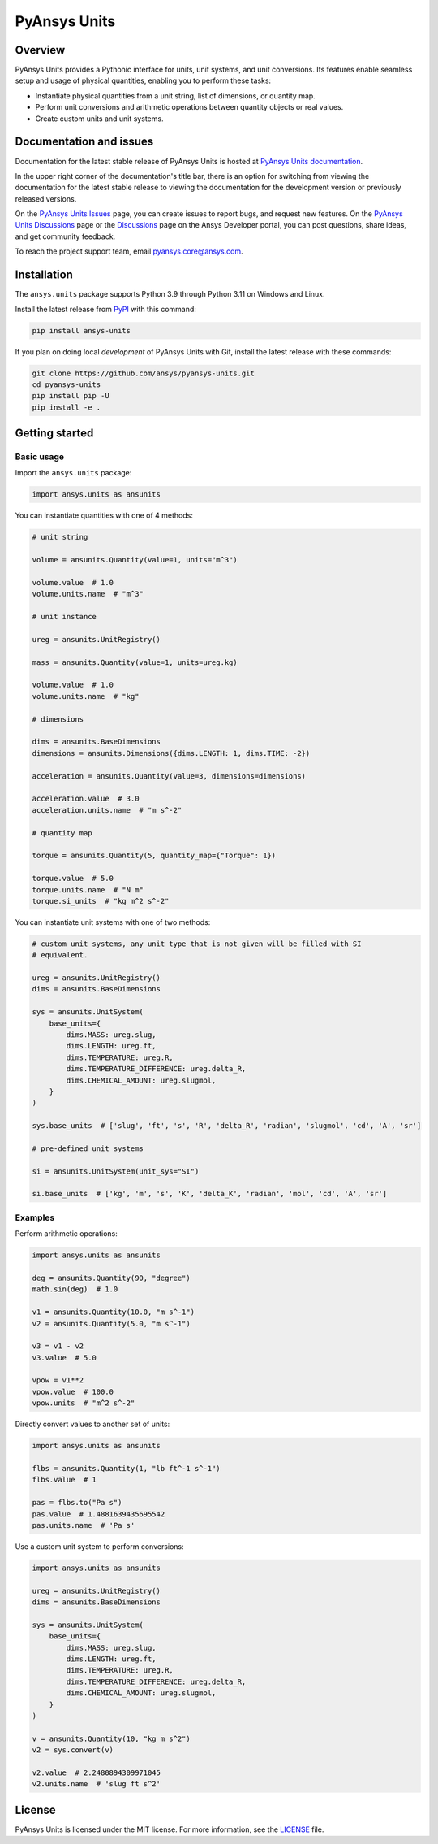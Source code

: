 PyAnsys Units
=============
|pyansys| |pypi| |python| |GH-CI| |codecov| |MIT| |black| |pre-commit|

.. |pyansys| image:: https://img.shields.io/badge/Py-Ansys-ffc107.svg?logo=data:image/png;base64,iVBORw0KGgoAAAANSUhEUgAAABAAAAAQCAIAAACQkWg2AAABDklEQVQ4jWNgoDfg5mD8vE7q/3bpVyskbW0sMRUwofHD7Dh5OBkZGBgW7/3W2tZpa2tLQEOyOzeEsfumlK2tbVpaGj4N6jIs1lpsDAwMJ278sveMY2BgCA0NFRISwqkhyQ1q/Nyd3zg4OBgYGNjZ2ePi4rB5loGBhZnhxTLJ/9ulv26Q4uVk1NXV/f///////69du4Zdg78lx//t0v+3S88rFISInD59GqIH2esIJ8G9O2/XVwhjzpw5EAam1xkkBJn/bJX+v1365hxxuCAfH9+3b9/+////48cPuNehNsS7cDEzMTAwMMzb+Q2u4dOnT2vWrMHu9ZtzxP9vl/69RVpCkBlZ3N7enoDXBwEAAA+YYitOilMVAAAAAElFTkSuQmCC
   :target: https://docs.pyansys.com/
   :alt: PyAnsys

.. |python| image:: https://img.shields.io/pypi/pyversions/ansys-units?logo=pypi
   :target: https://pypi.org/project/ansys-units/
   :alt: Python

.. |pypi| image:: https://img.shields.io/pypi/v/ansys-units.svg?logo=python&logoColor=white
   :target: https://pypi.org/project/ansys-units
   :alt: PyPI

.. |GH-CI| image:: https://github.com/ansys/pyansys-units/actions/workflows/ci_cd.yml/badge.svg
   :target: https://github.com/ansys/pyansys-units/actions/workflows/ci_cd.yml
   :alt: GH-CI

.. |codecov| image:: https://codecov.io/gh/ansys/pyansys-units/branch/main/graph/badge.svg
   :target: https://codecov.io/gh/ansys/pyansys-units

.. |MIT| image:: https://img.shields.io/badge/License-MIT-yellow.svg
   :target: https://opensource.org/licenses/MIT
   :alt: MIT

.. |black| image:: https://img.shields.io/badge/code%20style-black-000000.svg?style=flat
   :target: https://github.com/psf/black
   :alt: Black

.. |pre-commit| image:: https://results.pre-commit.ci/badge/github/ansys/pyansys-units/main.svg
   :target: https://results.pre-commit.ci/latest/github/ansys/pyansys-units/main
   :alt: pre-commit.ci status

Overview
--------
PyAnsys Units provides a Pythonic interface for units, unit systems, and unit
conversions. Its features enable seamless setup and usage of physical
quantities, enabling you to perform these tasks:

- Instantiate physical quantities from a unit string, list of dimensions, or
  quantity map.
- Perform unit conversions and arithmetic operations between quantity objects or
  real values.
- Create custom units and unit systems.

Documentation and issues
------------------------

Documentation for the latest stable release of PyAnsys Units is hosted at `PyAnsys Units documentation
<https://units.docs.pyansys.com>`_.

In the upper right corner of the documentation's title bar, there is an option for
switching from viewing the documentation for the latest stable release to viewing
the documentation for the development version or previously released versions.

On the `PyAnsys Units Issues <https://github.com/ansys/pyansys-units/issues>`_ page, you can
create issues to report bugs, and request new features. On the `PyAnsys Units Discussions
<https://github.com/ansys/pyansys-units/discussions>`_ page or the `Discussions <https://discuss.ansys.com/>`_
page on the Ansys Developer portal, you can post questions, share ideas, and get community feedback.


To reach the project support team, email `pyansys.core@ansys.com <pyansys.core@ansys.com>`_.

Installation
------------

The ``ansys.units`` package supports Python 3.9 through Python 3.11 on Windows
and Linux.


Install the latest release from `PyPI <https://pypi.org/project/ansys-units>`_
with this command:

.. code:: console

   pip install ansys-units

If you plan on doing local *development* of PyAnsys Units with Git, install the latest release with
these commands:

.. code:: console

   git clone https://github.com/ansys/pyansys-units.git
   cd pyansys-units
   pip install pip -U
   pip install -e .

Getting started
---------------

Basic usage
~~~~~~~~~~~

Import the ``ansys.units`` package:

.. code:: python

   import ansys.units as ansunits

You can instantiate quantities with one of 4 methods:

.. code:: python

   # unit string

   volume = ansunits.Quantity(value=1, units="m^3")

   volume.value  # 1.0
   volume.units.name  # "m^3"

   # unit instance

   ureg = ansunits.UnitRegistry()

   mass = ansunits.Quantity(value=1, units=ureg.kg)

   volume.value  # 1.0
   volume.units.name  # "kg"

   # dimensions

   dims = ansunits.BaseDimensions
   dimensions = ansunits.Dimensions({dims.LENGTH: 1, dims.TIME: -2})

   acceleration = ansunits.Quantity(value=3, dimensions=dimensions)

   acceleration.value  # 3.0
   acceleration.units.name  # "m s^-2"

   # quantity map

   torque = ansunits.Quantity(5, quantity_map={"Torque": 1})

   torque.value  # 5.0
   torque.units.name  # "N m"
   torque.si_units  # "kg m^2 s^-2"

You can instantiate unit systems with one of two methods:

.. code:: python

   # custom unit systems, any unit type that is not given will be filled with SI
   # equivalent.

   ureg = ansunits.UnitRegistry()
   dims = ansunits.BaseDimensions

   sys = ansunits.UnitSystem(
       base_units={
           dims.MASS: ureg.slug,
           dims.LENGTH: ureg.ft,
           dims.TEMPERATURE: ureg.R,
           dims.TEMPERATURE_DIFFERENCE: ureg.delta_R,
           dims.CHEMICAL_AMOUNT: ureg.slugmol,
       }
   )

   sys.base_units  # ['slug', 'ft', 's', 'R', 'delta_R', 'radian', 'slugmol', 'cd', 'A', 'sr']

   # pre-defined unit systems

   si = ansunits.UnitSystem(unit_sys="SI")

   si.base_units  # ['kg', 'm', 's', 'K', 'delta_K', 'radian', 'mol', 'cd', 'A', 'sr']

Examples
~~~~~~~~

Perform arithmetic operations:

.. code:: python

   import ansys.units as ansunits

   deg = ansunits.Quantity(90, "degree")
   math.sin(deg)  # 1.0

   v1 = ansunits.Quantity(10.0, "m s^-1")
   v2 = ansunits.Quantity(5.0, "m s^-1")

   v3 = v1 - v2
   v3.value  # 5.0

   vpow = v1**2
   vpow.value  # 100.0
   vpow.units  # "m^2 s^-2"

Directly convert values to another set of units:

.. code:: python

   import ansys.units as ansunits

   flbs = ansunits.Quantity(1, "lb ft^-1 s^-1")
   flbs.value  # 1

   pas = flbs.to("Pa s")
   pas.value  # 1.4881639435695542
   pas.units.name  # 'Pa s'

Use a custom unit system to perform conversions:

.. code:: python

   import ansys.units as ansunits

   ureg = ansunits.UnitRegistry()
   dims = ansunits.BaseDimensions

   sys = ansunits.UnitSystem(
       base_units={
           dims.MASS: ureg.slug,
           dims.LENGTH: ureg.ft,
           dims.TEMPERATURE: ureg.R,
           dims.TEMPERATURE_DIFFERENCE: ureg.delta_R,
           dims.CHEMICAL_AMOUNT: ureg.slugmol,
       }
   )

   v = ansunits.Quantity(10, "kg m s^2")
   v2 = sys.convert(v)

   v2.value  # 2.2480894309971045
   v2.units.name  # 'slug ft s^2'

License
-------
PyAnsys Units is licensed under the MIT license. For more information, see the
`LICENSE <https://github.com/ansys/pyansys-units/raw/main/LICENSE>`_ file.
